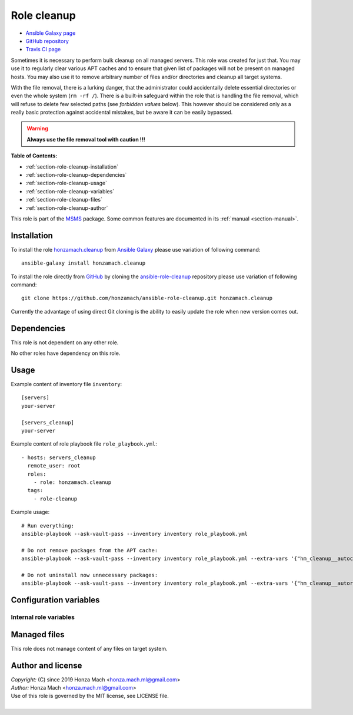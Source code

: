 .. _section-role-cleanup:

Role **cleanup**
================================================================================

* `Ansible Galaxy page <https://galaxy.ansible.com/honzamach/cleanup>`__
* `GitHub repository <https://github.com/honzamach/ansible-role-cleanup>`__
* `Travis CI page <https://travis-ci.org/honzamach/ansible-role-cleanup>`__

Sometimes it is necessary to perform bulk cleanup on all managed servers. This
role was created for just that. You may use it to regularly clear various APT
caches and to ensure that given list of packages will not be present on managed
hosts. You may also use it to remove arbitrary number of files and/or directories
and cleanup all target systems.

With the file removal, there is a lurking danger, that the administrator could
accidentally delete essential directories or even the whole system (``rm -rf /``).
There is a built-in safeguard within the role that is handling the file removal,
which will refuse to delete few selected paths (see *forbidden values* below).
This however should be considered only as a really basic protection against
accidental mistakes, but be aware it can be easily bypassed.

.. warning::

    **Always use the file removal tool with caution !!!**

**Table of Contents:**

* :ref:`section-role-cleanup-installation`
* :ref:`section-role-cleanup-dependencies`
* :ref:`section-role-cleanup-usage`
* :ref:`section-role-cleanup-variables`
* :ref:`section-role-cleanup-files`
* :ref:`section-role-cleanup-author`

This role is part of the `MSMS <https://github.com/honzamach/msms>`__ package.
Some common features are documented in its :ref:`manual <section-manual>`.


.. _section-role-cleanup-installation:

Installation
--------------------------------------------------------------------------------

To install the role `honzamach.cleanup <https://galaxy.ansible.com/honzamach/cleanup>`__
from `Ansible Galaxy <https://galaxy.ansible.com/>`__ please use variation of
following command::

    ansible-galaxy install honzamach.cleanup

To install the role directly from `GitHub <https://github.com>`__ by cloning the
`ansible-role-cleanup <https://github.com/honzamach/ansible-role-cleanup>`__
repository please use variation of following command::

    git clone https://github.com/honzamach/ansible-role-cleanup.git honzamach.cleanup

Currently the advantage of using direct Git cloning is the ability to easily update
the role when new version comes out.


.. _section-role-cleanup-dependencies:

Dependencies
--------------------------------------------------------------------------------

This role is not dependent on any other role.

No other roles have dependency on this role.


.. _section-role-cleanup-usage:

Usage
--------------------------------------------------------------------------------

Example content of inventory file ``inventory``::

    [servers]
    your-server

    [servers_cleanup]
    your-server

Example content of role playbook file ``role_playbook.yml``::

    - hosts: servers_cleanup
      remote_user: root
      roles:
        - role: honzamach.cleanup
      tags:
        - role-cleanup

Example usage::

    # Run everything:
    ansible-playbook --ask-vault-pass --inventory inventory role_playbook.yml

    # Do not remove packages from the APT cache:
    ansible-playbook --ask-vault-pass --inventory inventory role_playbook.yml --extra-vars '{"hm_cleanup__autoclean":false}'

    # Do not uninstall now unnecessary packages:
    ansible-playbook --ask-vault-pass --inventory inventory role_playbook.yml --extra-vars '{"hm_cleanup__autoremove":false}'


.. _section-role-cleanup-variables:

Configuration variables
--------------------------------------------------------------------------------


Internal role variables
~~~~~~~~~~~~~~~~~~~~~~~~~~~~~~~~~~~~~~~~~~~~~~~~~~~~~~~~~~~~~~~~~~~~~~~~~~~~~~~~


.. envvar:: hm_cleanup__autoclean

    Remove useless packages from the local APT cache.

    * *Datatype:* ``bool``
    * *Default:* ``true``

.. envvar:: hm_cleanup__autoremove

    Removing dependencies that are no longer required (automatically installed packages).

    * *Datatype:* ``bool``
    * *Default:* ``true``

.. envvar:: hm_cleanup__remove_packages

    List of packages defined separately for each linux distribution and package manager,
    that MUST NOT be present on target system. Any package on this list will be removed
    from target host. This role currently recognizes only ``apt`` for ``debian``.

    * *Datatype:* ``dict``
    * *Default:* (please see YAML file ``defaults/main.yml``)
    * *Example:*

    .. code-block:: yaml

        hm_cleanup__remove_packages:
          debian:
            apt:
              - needrestart
              - ...

.. envvar:: hm_cleanup__remove_files

    List of files, that MUST NOT be present on target system. Any file/directory
    on this list will be removed from the target host.

    * *Datatype:* ``list of strings``
    * *Default:* ``empty list``
    * *Forbidden values:* ``["/","/bin","/boot","/lib","/root","/sbin","/usr","/var"]``


.. _section-role-cleanup-files:

Managed files
--------------------------------------------------------------------------------

This role does not manage content of any files on target system.


.. _section-role-cleanup-author:

Author and license
--------------------------------------------------------------------------------

| *Copyright:* (C) since 2019 Honza Mach <honza.mach.ml@gmail.com>
| *Author:* Honza Mach <honza.mach.ml@gmail.com>
| Use of this role is governed by the MIT license, see LICENSE file.
|
